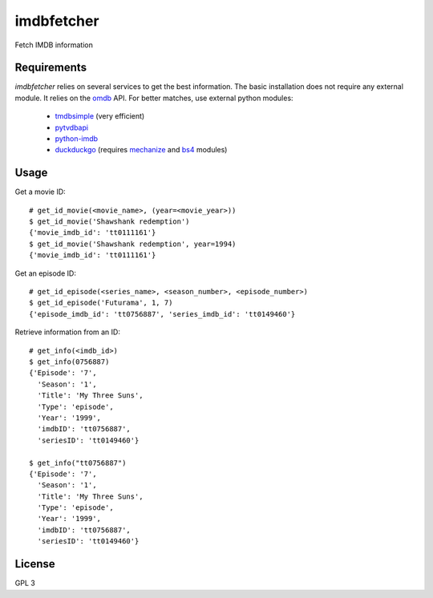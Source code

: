 imdbfetcher
===========
Fetch IMDB information

Requirements
------------

`imdbfetcher` relies on several services to get the best information.
The basic installation does not require any external module. It relies on the omdb_ API.
For better matches, use external python modules:

	* tmdbsimple_ (very efficient)
	* pytvdbapi_
	* python-imdb_
	* duckduckgo_ (requires mechanize_ and bs4_ modules)


.. _omdb: http://omdbapi.com/
.. _tmdbsimple: https://github.com/celiao/tmdbsimple
.. _pytvdbapi: https://github.com/fuzzycode/pytvdbapi
.. _python-imdb: https://github.com/nandhp/python-imdb
.. _duckduckgo: https://duckduckgo.com/
.. _mechanize: https://pypi.python.org/pypi/mechanize/
.. _bs4: https://pypi.python.org/pypi/beautifulsoup4/

Usage
-----
Get a movie ID::

    # get_id_movie(<movie_name>, (year=<movie_year>))
    $ get_id_movie('Shawshank redemption')
    {'movie_imdb_id': 'tt0111161'}
    $ get_id_movie('Shawshank redemption', year=1994) 
    {'movie_imdb_id': 'tt0111161'}

Get an episode ID::

    # get_id_episode(<series_name>, <season_number>, <episode_number>)
    $ get_id_episode('Futurama', 1, 7)
    {'episode_imdb_id': 'tt0756887', 'series_imdb_id': 'tt0149460'}

Retrieve information from an ID::

    # get_info(<imdb_id>)
    $ get_info(0756887)
    {'Episode': '7',
      'Season': '1',
      'Title': 'My Three Suns',
      'Type': 'episode',
      'Year': '1999',
      'imdbID': 'tt0756887',
      'seriesID': 'tt0149460'}
 
    $ get_info("tt0756887")
    {'Episode': '7',
      'Season': '1',
      'Title': 'My Three Suns',
      'Type': 'episode',
      'Year': '1999',
      'imdbID': 'tt0756887',
      'seriesID': 'tt0149460'}
 
License
-------
GPL 3
